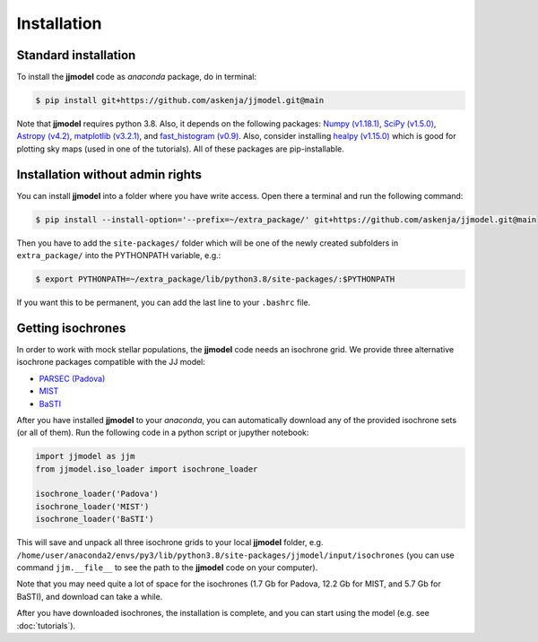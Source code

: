.. jjmodel documentation master file, created by
   sphinx-quickstart on Thu Mar 24 16:00:37 2022.
   You can adapt this file completely to your liking, but it should at least
   contain the root `toctree` directive.


Installation
===============


Standard installation 
-----------------------

To install the **jjmodel** code as *anaconda* package, do in terminal:

.. code-block:: bash

   $ pip install git+https://github.com/askenja/jjmodel.git@main

Note that **jjmodel** requires python 3.8. Also, it depends on the following packages: 
`Numpy (v1.18.1) <https://numpy.org/>`_, `SciPy (v1.5.0) <http://www.scipy.org/>`_, 
`Astropy (v4.2) <http://www.astropy.org/>`_, `matplotlib (v3.2.1) <http://matplotlib.sourceforge.net/>`_, 
and `fast_histogram (v0.9) <https://github.com/astrofrog/fast-histogram>`_. Also, consider installing 
`healpy (v1.15.0) <https://healpy.readthedocs.io/en/latest/>`_ which is good for plotting sky maps 
(used in one of the tutorials). All of these packages are pip-installable.


Installation without admin rights
----------------------------------

You can install **jjmodel** into a folder where you have write access. 
Open there a terminal and run the following command:

.. code-block:: bash

   $ pip install --install-option='--prefix=~/extra_package/' git+https://github.com/askenja/jjmodel.git@main

Then you have to add the ``site-packages/`` folder which will be one of the newly created subfolders in ``extra_package/`` into the PYTHONPATH variable, e.g.:

.. code-block:: bash

   $ export PYTHONPATH=~/extra_package/lib/python3.8/site-packages/:$PYTHONPATH

If you want this to be permanent, you can add the last line to your ``.bashrc`` file.


Getting isochrones
-------------------------

In order to work with mock stellar populations, the **jjmodel** code needs an isochrone grid. 
We provide three alternative isochrone packages compatible with the JJ model: 

- `PARSEC (Padova) <http://stev.oapd.inaf.it/cgi-bin/cmd>`_
- `MIST <https://waps.cfa.harvard.edu/MIST/interp_isos.html>`_
- `BaSTI <http://basti-iac.oa-abruzzo.inaf.it/isocs.html>`_

After you have installed **jjmodel** to your *anaconda*, you can automatically download any 
of the provided isochrone sets (or all of them). Run the following code in a python script or jupyther notebook: 

.. code-block:: python 
   
   import jjmodel as jjm
   from jjmodel.iso_loader import isochrone_loader 
   
   isochrone_loader('Padova')
   isochrone_loader('MIST')
   isochrone_loader('BaSTI')
   
This will save and unpack all three isochrone grids to your local **jjmodel** folder, e.g. 
``/home/user/anaconda2/envs/py3/lib/python3.8/site-packages/jjmodel/input/isochrones`` 
(you can use command ``jjm.__file__`` to see the path to the **jjmodel** code on your computer). 

Note that you may need quite a lot of space for the isochrones (1.7 Gb for Padova, 12.2 Gb for MIST, 
and 5.7 Gb for BaSTI), and download can take a while. 

After you have downloaded isochrones, the installation is complete, and you can start using the model 
(e.g. see :doc:`tutorials`). 



